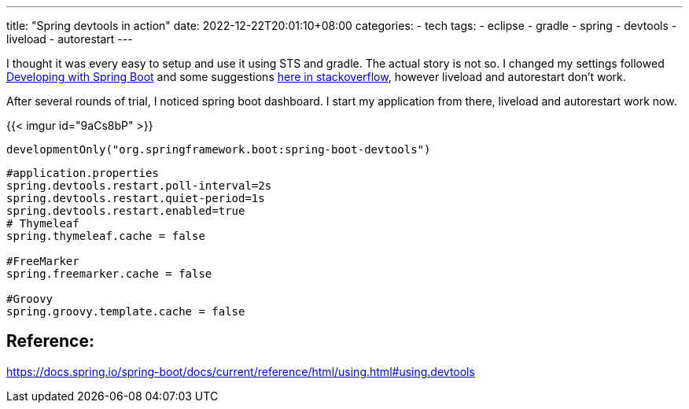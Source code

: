 ---
title: "Spring devtools in action"
date: 2022-12-22T20:01:10+08:00
categories:
- tech
tags:
- eclipse
- gradle
- spring
- devtools
- liveload
- autorestart
---

I thought it was every easy to setup and use it using STS and gradle. The actual story is not so. I changed my settings followed https://docs.spring.io/spring-boot/docs/current/reference/html/using.html#using.devtools[Developing with Spring Boot] and some suggestions https://stackoverflow.com/questions/43147157/spring-boot-devtools-not-working-in-eclipse[here in stackoverflow], however liveload and autorestart don't work. 

After several rounds of trial, I noticed spring boot dashboard. I start my application from there, liveload and autorestart work now. 

{{< imgur id="9aCs8bP" >}}


[source, groove]
----
developmentOnly("org.springframework.boot:spring-boot-devtools")
----

[source, properties]
----
#application.properties
spring.devtools.restart.poll-interval=2s
spring.devtools.restart.quiet-period=1s
spring.devtools.restart.enabled=true
# Thymeleaf
spring.thymeleaf.cache = false

#FreeMarker
spring.freemarker.cache = false

#Groovy
spring.groovy.template.cache = false
----


== Reference: 
https://docs.spring.io/spring-boot/docs/current/reference/html/using.html#using.devtools